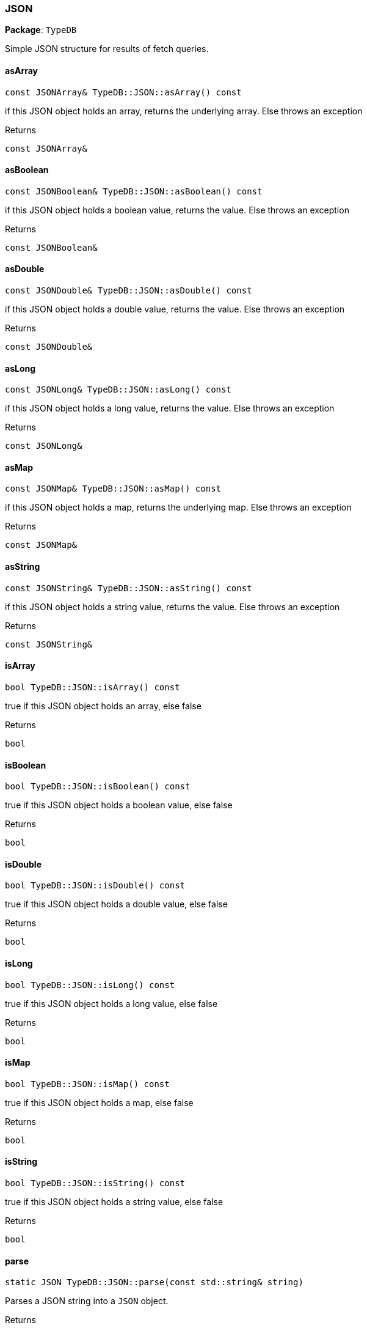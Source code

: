 [#_JSON]
=== JSON

*Package*: `TypeDB`



Simple JSON structure for results of fetch queries.

// tag::methods[]
[#_const_JSONArray_TypeDBJSONasArray_const]
==== asArray

[source,cpp]
----
const JSONArray& TypeDB::JSON::asArray() const
----



if this JSON object holds an array, returns the underlying array. Else throws an exception

[caption=""]
.Returns
`const JSONArray&`

[#_const_JSONBoolean_TypeDBJSONasBoolean_const]
==== asBoolean

[source,cpp]
----
const JSONBoolean& TypeDB::JSON::asBoolean() const
----



if this JSON object holds a boolean value, returns the value. Else throws an exception

[caption=""]
.Returns
`const JSONBoolean&`

[#_const_JSONDouble_TypeDBJSONasDouble_const]
==== asDouble

[source,cpp]
----
const JSONDouble& TypeDB::JSON::asDouble() const
----



if this JSON object holds a double value, returns the value. Else throws an exception

[caption=""]
.Returns
`const JSONDouble&`

[#_const_JSONLong_TypeDBJSONasLong_const]
==== asLong

[source,cpp]
----
const JSONLong& TypeDB::JSON::asLong() const
----



if this JSON object holds a long value, returns the value. Else throws an exception

[caption=""]
.Returns
`const JSONLong&`

[#_const_JSONMap_TypeDBJSONasMap_const]
==== asMap

[source,cpp]
----
const JSONMap& TypeDB::JSON::asMap() const
----



if this JSON object holds a map, returns the underlying map. Else throws an exception

[caption=""]
.Returns
`const JSONMap&`

[#_const_JSONString_TypeDBJSONasString_const]
==== asString

[source,cpp]
----
const JSONString& TypeDB::JSON::asString() const
----



if this JSON object holds a string value, returns the value. Else throws an exception

[caption=""]
.Returns
`const JSONString&`

[#_bool_TypeDBJSONisArray_const]
==== isArray

[source,cpp]
----
bool TypeDB::JSON::isArray() const
----



true if this JSON object holds an array, else false

[caption=""]
.Returns
`bool`

[#_bool_TypeDBJSONisBoolean_const]
==== isBoolean

[source,cpp]
----
bool TypeDB::JSON::isBoolean() const
----



true if this JSON object holds a boolean value, else false

[caption=""]
.Returns
`bool`

[#_bool_TypeDBJSONisDouble_const]
==== isDouble

[source,cpp]
----
bool TypeDB::JSON::isDouble() const
----



true if this JSON object holds a double value, else false

[caption=""]
.Returns
`bool`

[#_bool_TypeDBJSONisLong_const]
==== isLong

[source,cpp]
----
bool TypeDB::JSON::isLong() const
----



true if this JSON object holds a long value, else false

[caption=""]
.Returns
`bool`

[#_bool_TypeDBJSONisMap_const]
==== isMap

[source,cpp]
----
bool TypeDB::JSON::isMap() const
----



true if this JSON object holds a map, else false

[caption=""]
.Returns
`bool`

[#_bool_TypeDBJSONisString_const]
==== isString

[source,cpp]
----
bool TypeDB::JSON::isString() const
----



true if this JSON object holds a string value, else false

[caption=""]
.Returns
`bool`

[#_static_JSON_TypeDBJSONparse_const_stdstring_string]
==== parse

[source,cpp]
----
static JSON TypeDB::JSON::parse(const std::string& string)
----



Parses a JSON string into a ``JSON`` object.

[caption=""]
.Returns
`static JSON`

// end::methods[]

